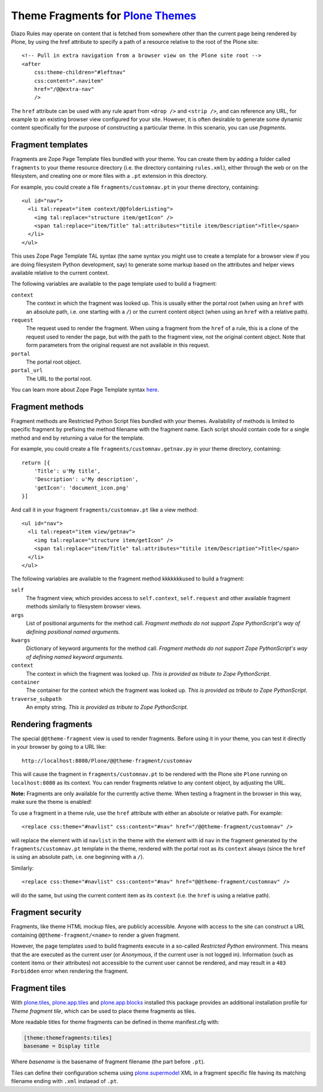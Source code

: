 Theme Fragments for `Plone Themes`_
~~~~~~~~~~~~~~~~~~~~~~~~~~~~~~~~~~~

.. image:: https://secure.travis-ci.org/datakurre/collective.themefragments.png
   :target: https://travis-ci.org/datakurre/collective.themefragments

.. _Plone Themes: https://pypi.python.org/pypi/plone.app.theming

Diazo Rules may operate on content that is fetched from somewhere other than
the current page being rendered by Plone, by using the href attribute to
specify a path of a resource relative to the root of the Plone site::

  <!-- Pull in extra navigation from a browser view on the Plone site root -->
  <after
      css:theme-children="#leftnav"
      css:content=".navitem"
      href="/@@extra-nav"
      />

The ``href`` attribute can be used with any rule apart from ``<drop />`` and
``<strip />``, and can reference any URL, for example to an existing browser
view configured for your site. However, it is often desirable to generate some
dynamic content specifically for the purpose of constructing a particular theme.
In this scenario, you can use *fragments*.

Fragment templates
++++++++++++++++++

Fragments are Zope Page Template files bundled with your theme. You can create
them by adding a folder called ``fragments`` to your theme resource directory
(i.e. the directory containing ``rules.xml``), either through the web or on the
filesystem, and creating one or more files with a ``.pt`` extension in this
directory.

For example, you could create a file ``fragments/customnav.pt`` in your theme
directory, containing::

  <ul id="nav">
    <li tal:repeat="item context/@@folderListing">
      <img tal:replace="structure item/getIcon" />
      <span tal:replace="item/Title" tal:attributes="titile item/Description">Title</span>
    </li>
  </ul>

This uses Zope Page Template TAL syntax (the same syntax you might use to create
a template for a browser view if you are doing filesystem Python development,
say) to generate some markup based on the attributes and helper views available
relative to the current context.

The following variables are available to the page template used to build a
fragment:

``context``
  The context in which the fragment was looked up. This is usually either the
  portal root (when using an ``href`` with an absolute path, i.e. one starting
  with a ``/``) or the current content object (when using an ``href`` with a
  relative path).
``request``
  The request used to render the fragment. When using a fragment from the
  ``href`` of a rule, this is a clone of the request used to render the page,
  but with the path to the fragment view, not the original content object.
  Note that form parameters from the original request are not available in this
  request.
``portal``
  The portal root object.
``portal_url``
  The URL to the portal root.

You can learn more about Zope Page Template syntax
`here <http://plone.org/documentation/tutorial/zpt/>`_.

Fragment methods
++++++++++++++++

Fragment methods are Restricted Python Script files bundled with your themes.
Availability of methods is limited to specific fragment by prefixing the
method filename with the fragment name. Each script should contain code
for a single method and end by returning a value for the template.

For example, you could create a file ``fragments/customnav.getnav.py`` in your
theme directory, containing::

   return [{
       'Title': u'My title',
       'Description': u'My description',
       'getIcon': 'document_icon.png'
   }]

And call it in your fragment ``fragments/customnav.pt`` like a view method::

  <ul id="nav">
    <li tal:repeat="item view/getnav">
      <img tal:replace="structure item/getIcon" />
      <span tal:replace="item/Title" tal:attributes="titile item/Description">Title</span>
    </li>
  </ul>

The following variables are available to the fragment method kkkkkkkused to build a
fragment:

``self``
  The fragment view, which provides access to ``self.context``,
  ``self.request`` and other available fragment methods similarly to
  filesystem browser views.

``args``
  List of positional arguments for the method call.
  *Fragment methods do not support Zope PythonScript's way of defining
  positional named arguments.*

``kwargs``
  Dictionary of keyword arguments for the method call.
  *Fragment methods do not support Zope PythonScript's way of defining
  named keyword arguments.*

``context``
  The context in which the fragment was looked up.
  *This is provided as tribute to Zope PythonScript.*

``container``
  The container for the context which the fragment was looked up.
  *This is provided as tribute to Zope PythonScript.*

``traverse_subpath``
  An empty string.
  *This is provided as tribute to Zope PythonScript.*

Rendering fragments
+++++++++++++++++++

The special ``@@theme-fragment`` view is used to render fragments. Before
using it in your theme, you can test it directly in your browser by going to
a URL like::

  http://localhost:8080/Plone/@@theme-fragment/customnav

This will cause the fragment in ``fragments/customnav.pt`` to be rendered with
the Plone site ``Plone`` running on ``localhost:8080`` as its context. You can
render fragments relative to any content object, by adjusting the URL.

**Note:** Fragments are only available for the currently active theme. When
testing a fragment in the browser in this way, make sure the theme is enabled!

To use a fragment in a theme rule, use the ``href`` attribute with either an
absolute or relative path. For example::

  <replace css:theme="#navlist" css:content="#nav" href="/@@theme-fragment/customnav" />

will replace the element with id ``navlist`` in the theme with the element with
id ``nav`` in the fragment generated by the ``fragments/customnav.pt`` template
in the theme, rendered with the portal root as its ``context`` always (since the
``href`` is using an absolute path, i.e. one beginning with a ``/``).

Similarly::

  <replace css:theme="#navlist" css:content="#nav" href="@@theme-fragment/customnav" />

will do the same, but using the current content item as its ``context`` (i.e.
the ``href`` is using a relative path).

Fragment security
+++++++++++++++++

Fragments, like theme HTML mockup files, are publicly accessible. Anyone with
access to the site can construct a URL containing ``@@theme-fragment/<name>`` to
render a given fragment.

However, the page templates used to build fragments execute in a so-called
*Restricted Python* environment. This means that the are executed as the current
user (or *Anonymous*, if the current user is not logged in). Information (such
as content items or their attributes) not accessible to the current user cannot
be rendered, and may result in a ``403 Forbidden`` error when rendering the
fragment.

Fragment tiles
++++++++++++++

With `plone.tiles`_, `plone.app.tiles`_ and `plone.app.blocks`_ installed this
package provides an additional installation profile for *Theme fragment tile*,
which can be used to place theme fragments as tiles.

More readable titles for theme fragments can be defined in theme manifest.cfg
with:

.. code:: ini

   [theme:themefragments:tiles]
   basename = Display title

Where *basename* is the basename of fragment filename (the part before
``.pt``).

Tiles can define their configuration schema using `plone.supermodel`_ XML in a
fragment specific file having its matching filename ending with ``.xml``
instaead of ``.pt``.

.. _plone.tiles: https://pypi.python.org/pypi/plone.tiles
.. _plone.supermodel: https://pypi.python.org/pypi/plone.supermodel
.. _plone.app.tiles: https://pypi.python.org/pypi/plone.app.tiles
.. _plone.app.blocks: https://pypi.python.org/pypi/plone.app.blocks
